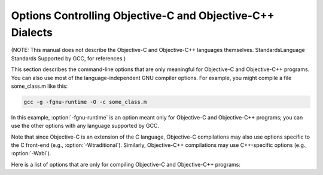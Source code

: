 
Options Controlling Objective-C and Objective-C++ Dialects
**********************************************************

.. index:: compiler options, Objective-C and Objective-C++

.. index:: Objective-C and Objective-C++ options, command-line

.. index:: options, Objective-C and Objective-C++

(NOTE: This manual does not describe the Objective-C and Objective-C++
languages themselves.  StandardsLanguage Standards
Supported by GCC, for references.)

This section describes the command-line options that are only meaningful
for Objective-C and Objective-C++ programs.  You can also use most of
the language-independent GNU compiler options.
For example, you might compile a file some_class.m like this:

.. code-block:: bash

  gcc -g -fgnu-runtime -O -c some_class.m

In this example, :option:`-fgnu-runtime` is an option meant only for
Objective-C and Objective-C++ programs; you can use the other options with
any language supported by GCC.

Note that since Objective-C is an extension of the C language, Objective-C
compilations may also use options specific to the C front-end (e.g.,
:option:`-Wtraditional`).  Similarly, Objective-C++ compilations may use
C++-specific options (e.g., :option:`-Wabi`).

Here is a list of options that are only for compiling Objective-C
and Objective-C++ programs:

.. option:: -fconstant-string-class=class-name

  Use ``class-name`` as the name of the class to instantiate for each
  literal string specified with the syntax ``@"..."``.  The default
  class name is ``NXConstantString`` if the GNU runtime is being used, and
  ``NSConstantString`` if the NeXT runtime is being used (see below).  The
  :option:`-fconstant-cfstrings` option, if also present, overrides the
  :option:`-fconstant-string-class` setting and cause ``@"..."`` literals
  to be laid out as constant CoreFoundation strings.

.. option:: -fgnu-runtime

  Generate object code compatible with the standard GNU Objective-C
  runtime.  This is the default for most types of systems.

.. option:: -fnext-runtime

  Generate output compatible with the NeXT runtime.  This is the default
  for NeXT-based systems, including Darwin and Mac OS X.  The macro
  ``__NEXT_RUNTIME__`` is predefined if (and only if) this option is
  used.

.. option:: -fno-nil-receivers

  Assume that all Objective-C message dispatches (``[receiver
  message:arg]``) in this translation unit ensure that the receiver is
  not ``nil``.  This allows for more efficient entry points in the
  runtime to be used.  This option is only available in conjunction with
  the NeXT runtime and ABI version 0 or 1.

.. option:: -fobjc-abi-version=n

  Use version ``n`` of the Objective-C ABI for the selected runtime.
  This option is currently supported only for the NeXT runtime.  In that
  case, Version 0 is the traditional (32-bit) ABI without support for
  properties and other Objective-C 2.0 additions.  Version 1 is the
  traditional (32-bit) ABI with support for properties and other
  Objective-C 2.0 additions.  Version 2 is the modern (64-bit) ABI.  If
  nothing is specified, the default is Version 0 on 32-bit target
  machines, and Version 2 on 64-bit target machines.

.. option:: -fobjc-call-cxx-cdtors

  For each Objective-C class, check if any of its instance variables is a
  C++ object with a non-trivial default constructor.  If so, synthesize a
  special ``- (id) .cxx_construct`` instance method which runs
  non-trivial default constructors on any such instance variables, in order,
  and then return ``self``.  Similarly, check if any instance variable
  is a C++ object with a non-trivial destructor, and if so, synthesize a
  special ``- (void) .cxx_destruct`` method which runs
  all such default destructors, in reverse order.

  The ``- (id) .cxx_construct`` and ``- (void) .cxx_destruct``
  methods thusly generated only operate on instance variables
  declared in the current Objective-C class, and not those inherited
  from superclasses.  It is the responsibility of the Objective-C
  runtime to invoke all such methods in an object's inheritance
  hierarchy.  The ``- (id) .cxx_construct`` methods are invoked
  by the runtime immediately after a new object instance is allocated;
  the ``- (void) .cxx_destruct`` methods are invoked immediately
  before the runtime deallocates an object instance.

  As of this writing, only the NeXT runtime on Mac OS X 10.4 and later has
  support for invoking the ``- (id) .cxx_construct`` and
  ``- (void) .cxx_destruct`` methods.

.. option:: -fobjc-direct-dispatch

  Allow fast jumps to the message dispatcher.  On Darwin this is
  accomplished via the comm page.

.. option:: -fobjc-exceptions

  Enable syntactic support for structured exception handling in
  Objective-C, similar to what is offered by C++ and Java.  This option
  is required to use the Objective-C keywords ``@try``,
  ``@throw``, ``@catch``, ``@finally`` and
  ``@synchronized``.  This option is available with both the GNU
  runtime and the NeXT runtime (but not available in conjunction with
  the NeXT runtime on Mac OS X 10.2 and earlier).

.. option:: -fobjc-gc

  Enable garbage collection (GC) in Objective-C and Objective-C++
  programs.  This option is only available with the NeXT runtime; the
  GNU runtime has a different garbage collection implementation that
  does not require special compiler flags.

.. option:: -fobjc-nilcheck

  For the NeXT runtime with version 2 of the ABI, check for a nil
  receiver in method invocations before doing the actual method call.
  This is the default and can be disabled using
  :option:`-fno-objc-nilcheck`.  Class methods and super calls are never
  checked for nil in this way no matter what this flag is set to.
  Currently this flag does nothing when the GNU runtime, or an older
  version of the NeXT runtime ABI, is used.

.. option:: -fobjc-std=objc1

  Conform to the language syntax of Objective-C 1.0, the language
  recognized by GCC 4.0.  This only affects the Objective-C additions to
  the C/C++ language; it does not affect conformance to C/C++ standards,
  which is controlled by the separate C/C++ dialect option flags.  When
  this option is used with the Objective-C or Objective-C++ compiler,
  any Objective-C syntax that is not recognized by GCC 4.0 is rejected.
  This is useful if you need to make sure that your Objective-C code can
  be compiled with older versions of GCC.

.. option:: -freplace-objc-classes

  Emit a special marker instructing :command:`ld(1)` not to statically link in
  the resulting object file, and allow :command:`dyld(1)` to load it in at
  run time instead.  This is used in conjunction with the Fix-and-Continue
  debugging mode, where the object file in question may be recompiled and
  dynamically reloaded in the course of program execution, without the need
  to restart the program itself.  Currently, Fix-and-Continue functionality
  is only available in conjunction with the NeXT runtime on Mac OS X 10.3
  and later.

.. option:: -fzero-link

  When compiling for the NeXT runtime, the compiler ordinarily replaces calls
  to ``objc_getClass("...")`` (when the name of the class is known at
  compile time) with static class references that get initialized at load time,
  which improves run-time performance.  Specifying the :option:`-fzero-link` flag
  suppresses this behavior and causes calls to ``objc_getClass("...")``
  to be retained.  This is useful in Zero-Link debugging mode, since it allows
  for individual class implementations to be modified during program execution.
  The GNU runtime currently always retains calls to ``objc_get_class("...")``
  regardless of command-line options.

.. option:: -fno-local-ivars, -flocal-ivars

  By default instance variables in Objective-C can be accessed as if
  they were local variables from within the methods of the class they're
  declared in.  This can lead to shadowing between instance variables
  and other variables declared either locally inside a class method or
  globally with the same name.  Specifying the :option:`-fno-local-ivars`
  flag disables this behavior thus avoiding variable shadowing issues.

.. option:: -fivar-visibility=[public|protected|private|package]

  Set the default instance variable visibility to the specified option
  so that instance variables declared outside the scope of any access
  modifier directives default to the specified visibility.

.. option:: -gen-decls

  Dump interface declarations for all classes seen in the source file to a
  file named ``sourcename``.decl.

.. option:: -Wassign-intercept , -Wassign-intercept, -Wno-assign-intercept

  .. note::

    (Objective-C and Objective-C++ only)

  Warn whenever an Objective-C assignment is being intercepted by the
  garbage collector.

.. option:: -Wno-protocol , -Wno-protocol, -Wprotocol

  .. note::

    (Objective-C and Objective-C++ only)

  If a class is declared to implement a protocol, a warning is issued for
  every method in the protocol that is not implemented by the class.  The
  default behavior is to issue a warning for every method not explicitly
  implemented in the class, even if a method implementation is inherited
  from the superclass.  If you use the :option:`-Wno-protocol` option, then
  methods inherited from the superclass are considered to be implemented,
  and no warning is issued for them.

.. option:: -Wselector , -Wselector, -Wno-selector

  .. note::

    (Objective-C and Objective-C++ only)

  Warn if multiple methods of different types for the same selector are
  found during compilation.  The check is performed on the list of methods
  in the final stage of compilation.  Additionally, a check is performed
  for each selector appearing in a ``@selector(...)``
  expression, and a corresponding method for that selector has been found
  during compilation.  Because these checks scan the method table only at
  the end of compilation, these warnings are not produced if the final
  stage of compilation is not reached, for example because an error is
  found during compilation, or because the :option:`-fsyntax-only` option is
  being used.

.. option:: -Wstrict-selector-match , -Wstrict-selector-match, -Wno-strict-selector-match

  .. note::

    (Objective-C and Objective-C++ only)

  Warn if multiple methods with differing argument and/or return types are
  found for a given selector when attempting to send a message using this
  selector to a receiver of type ``id`` or ``Class``.  When this flag
  is off (which is the default behavior), the compiler omits such warnings
  if any differences found are confined to types that share the same size
  and alignment.

.. option:: -Wundeclared-selector , -Wundeclared-selector, -Wno-undeclared-selector

  .. note::

    (Objective-C and Objective-C++ only)

  Warn if a ``@selector(...)`` expression referring to an
  undeclared selector is found.  A selector is considered undeclared if no
  method with that name has been declared before the
  ``@selector(...)`` expression, either explicitly in an
  ``@interface`` or ``@protocol`` declaration, or implicitly in
  an ``@implementation`` section.  This option always performs its
  checks as soon as a ``@selector(...)`` expression is found,
  while :option:`-Wselector` only performs its checks in the final stage of
  compilation.  This also enforces the coding style convention
  that methods and selectors must be declared before being used.

.. option:: -print-objc-runtime-info

  Generate C header describing the largest structure that is passed by
  value, if any.

